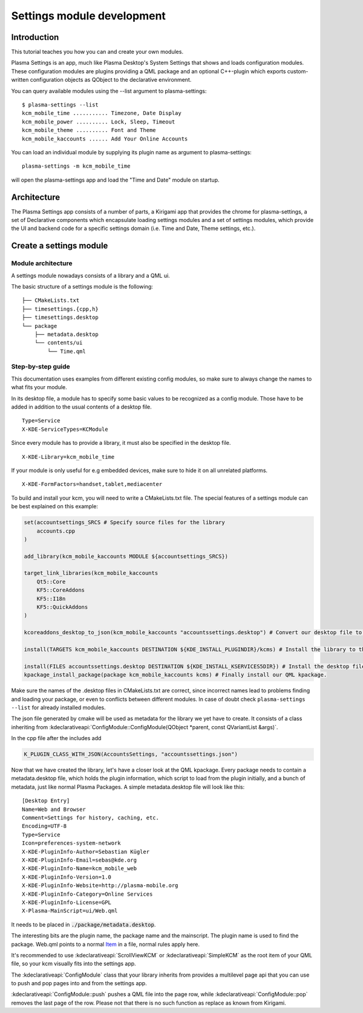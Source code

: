 Settings module development
===========================

Introduction
~~~~~~~~~~~~

This tutorial teaches you how you can and create your own modules.

Plasma Settings is an app, much like Plasma Desktop's System Settings that
shows and loads configuration modules. These configuration modules are
plugins providing a QML package and an optional C++-plugin which exports
custom-written configuration objects as QObject to the declarative
environment.

You can query available modules using the --list argument to
plasma-settings:

::

   $ plasma-settings --list
   kcm_mobile_time ........... Timezone, Date Display
   kcm_mobile_power .......... Lock, Sleep, Timeout
   kcm_mobile_theme .......... Font and Theme
   kcm_mobile_kaccounts ...... Add Your Online Accounts

You can load an individual module by supplying its plugin name as
argument to plasma-settings:

::

   plasma-settings -m kcm_mobile_time

will open the plasma-settings app and load the "Time and Date" module on
startup.

Architecture
~~~~~~~~~~~~
The Plasma Settings app consists of a number of parts, a Kirigami app that provides the chrome for plasma-settings, a
set of Declarative components which encapsulate loading settings modules
and a set of settings modules, which provide the UI and backend code for
a specific settings domain (i.e. Time and Date, Theme settings, etc.).

Create a settings module
~~~~~~~~~~~~~~~~~~~~~~~~

Module architecture
-------------------

A settings module nowadays consists of a library and a QML ui.

The basic structure of a settings module is the following:

::

   ├── CMakeLists.txt
   ├── timesettings.{cpp,h}
   ├── timesettings.desktop
   └── package
       ├── metadata.desktop
       └── contents/ui
           └── Time.qml


Step-by-step guide
------------------
This documentation uses examples from different existing config modules,
so make sure to always change the names to what fits your module.

In its desktop file, a module has to specify some basic values to be recognized as a config module.
Those have to be added in addition to the usual contents of a desktop file.

::

    Type=Service
    X-KDE-ServiceTypes=KCModule

Since every module has to provide a library, it must also be specified in the desktop file.

::

    X-KDE-Library=kcm_mobile_time

If your module is only useful for e.g embedded devices, make sure to hide it on all unrelated platforms.

::

    X-KDE-FormFactors=handset,tablet,mediacenter


To build and install your kcm, you will need to write a CMakeLists.txt file.
The special features of a settings module can be best explained on this example:

.. code-block:: cmake

    set(accountsettings_SRCS # Specify source files for the library
        accounts.cpp
    )

    add_library(kcm_mobile_kaccounts MODULE ${accountsettings_SRCS})

    target_link_libraries(kcm_mobile_kaccounts
        Qt5::Core
        KF5::CoreAddons
        KF5::I18n
        KF5::QuickAddons
    )

    kcoreaddons_desktop_to_json(kcm_mobile_kaccounts "accountssettings.desktop") # Convert our desktop file to json

    install(TARGETS kcm_mobile_kaccounts DESTINATION ${KDE_INSTALL_PLUGINDIR}/kcms) # Install the library to the kcm location

    install(FILES accountssettings.desktop DESTINATION ${KDE_INSTALL_KSERVICES5DIR}) # Install the desktop file
    kpackage_install_package(package kcm_mobile_kaccounts kcms) # Finally install our QML kpackage.


Make sure the names of the .desktop files in CMakeLists.txt are correct,
since incorrect names lead to problems finding and loading your package,
or even to conflicts between different modules. In case of doubt check
``plasma-settings --list`` for already installed modules.

The json file generated by cmake will be used as metadata for the library we yet have to create.
It consists of a class inheriting from :kdeclarativeapi:`ConfigModule::ConfigModule(QObject *parent, const QVariantList &args)`.

In the cpp file after the includes add

.. code-block:: cpp

    K_PLUGIN_CLASS_WITH_JSON(AccountsSettings, "accountssettings.json")


Now that we have created the library, let's have a closer look at the QML kpackage.
Every package needs to contain a metadata.desktop file, which holds the plugin information,
which script to load from the plugin initially, and a bunch of metadata, just like
normal Plasma Packages. A simple metadata.desktop file will look like
this:

::

   [Desktop Entry]
   Name=Web and Browser
   Comment=Settings for history, caching, etc.
   Encoding=UTF-8
   Type=Service
   Icon=preferences-system-network
   X-KDE-PluginInfo-Author=Sebastian Kügler
   X-KDE-PluginInfo-Email=sebas@kde.org
   X-KDE-PluginInfo-Name=kcm_mobile_web
   X-KDE-PluginInfo-Version=1.0
   X-KDE-PluginInfo-Website=http://plasma-mobile.org
   X-KDE-PluginInfo-Category=Online Services
   X-KDE-PluginInfo-License=GPL
   X-Plasma-MainScript=ui/Web.qml

It needs to be placed in :code:`./package/metadata.desktop`.

The interesting bits are the plugin name, the package name and the mainscript. The plugin name is used to find the
package.
Web.qml points to a normal `Item <https://doc.qt.io/qt-5/qml-qtquick-item.html>`__ in a file, normal rules apply
here.

It's recommended to use :kdeclarativeapi:`ScrollViewKCM` or :kdeclarativeapi:`SimpleKCM` as the root item of your QML file,
so your kcm visually fits into the settings app.

The :kdeclarativeapi:`ConfigModule` class that your library inherits from
provides a multilevel page api that you can use to push and pop pages into and from the settings app.

:kdeclarativeapi:`ConfigModule::push` pushes a QML file into the page row,
while :kdeclarativeapi:`ConfigModule::pop` removes the last page of the row.
Please not that there is no such function as replace as known from Kirigami.
